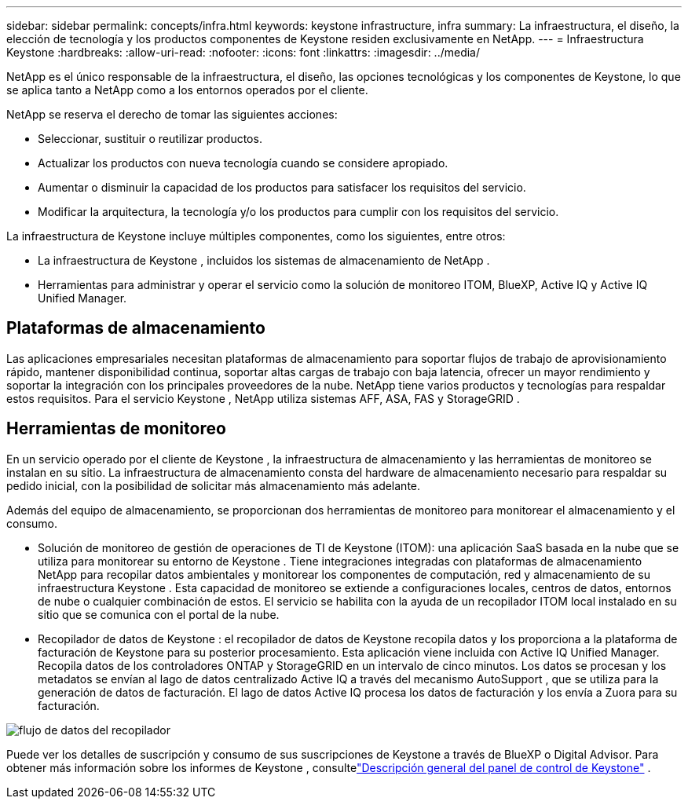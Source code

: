 ---
sidebar: sidebar 
permalink: concepts/infra.html 
keywords: keystone infrastructure, infra 
summary: La infraestructura, el diseño, la elección de tecnología y los productos componentes de Keystone residen exclusivamente en NetApp. 
---
= Infraestructura Keystone
:hardbreaks:
:allow-uri-read: 
:nofooter: 
:icons: font
:linkattrs: 
:imagesdir: ../media/


[role="lead"]
NetApp es el único responsable de la infraestructura, el diseño, las opciones tecnológicas y los componentes de Keystone, lo que se aplica tanto a NetApp como a los entornos operados por el cliente.

NetApp se reserva el derecho de tomar las siguientes acciones:

* Seleccionar, sustituir o reutilizar productos.
* Actualizar los productos con nueva tecnología cuando se considere apropiado.
* Aumentar o disminuir la capacidad de los productos para satisfacer los requisitos del servicio.
* Modificar la arquitectura, la tecnología y/o los productos para cumplir con los requisitos del servicio.


La infraestructura de Keystone incluye múltiples componentes, como los siguientes, entre otros:

* La infraestructura de Keystone , incluidos los sistemas de almacenamiento de NetApp .
* Herramientas para administrar y operar el servicio como la solución de monitoreo ITOM, BlueXP, Active IQ y Active IQ Unified Manager.




== Plataformas de almacenamiento

Las aplicaciones empresariales necesitan plataformas de almacenamiento para soportar flujos de trabajo de aprovisionamiento rápido, mantener disponibilidad continua, soportar altas cargas de trabajo con baja latencia, ofrecer un mayor rendimiento y soportar la integración con los principales proveedores de la nube.  NetApp tiene varios productos y tecnologías para respaldar estos requisitos.  Para el servicio Keystone , NetApp utiliza sistemas AFF, ASA, FAS y StorageGRID .



== Herramientas de monitoreo

En un servicio operado por el cliente de Keystone , la infraestructura de almacenamiento y las herramientas de monitoreo se instalan en su sitio.  La infraestructura de almacenamiento consta del hardware de almacenamiento necesario para respaldar su pedido inicial, con la posibilidad de solicitar más almacenamiento más adelante.

Además del equipo de almacenamiento, se proporcionan dos herramientas de monitoreo para monitorear el almacenamiento y el consumo.

* Solución de monitoreo de gestión de operaciones de TI de Keystone (ITOM): una aplicación SaaS basada en la nube que se utiliza para monitorear su entorno de Keystone .  Tiene integraciones integradas con plataformas de almacenamiento NetApp para recopilar datos ambientales y monitorear los componentes de computación, red y almacenamiento de su infraestructura Keystone .  Esta capacidad de monitoreo se extiende a configuraciones locales, centros de datos, entornos de nube o cualquier combinación de estos.  El servicio se habilita con la ayuda de un recopilador ITOM local instalado en su sitio que se comunica con el portal de la nube.
* Recopilador de datos de Keystone : el recopilador de datos de Keystone recopila datos y los proporciona a la plataforma de facturación de Keystone para su posterior procesamiento.  Esta aplicación viene incluida con Active IQ Unified Manager.  Recopila datos de los controladores ONTAP y StorageGRID en un intervalo de cinco minutos.  Los datos se procesan y los metadatos se envían al lago de datos centralizado Active IQ a través del mecanismo AutoSupport , que se utiliza para la generación de datos de facturación.  El lago de datos Active IQ procesa los datos de facturación y los envía a Zuora para su facturación.


image:data-collector-flow.png["flujo de datos del recopilador"]

Puede ver los detalles de suscripción y consumo de sus suscripciones de Keystone a través de BlueXP o Digital Advisor.  Para obtener más información sobre los informes de Keystone , consultelink:../integrations/dashboard-overview.html["Descripción general del panel de control de Keystone"] .
